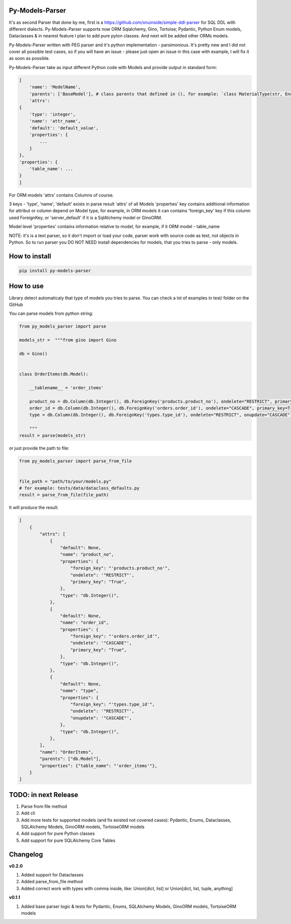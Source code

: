 
Py-Models-Parser
----------------


.. image:: https://img.shields.io/pypi/v/py-models-parser
   :target: https://img.shields.io/pypi/v/py-models-parser
   :alt: badge1
 
.. image:: https://img.shields.io/pypi/l/py-models-parser
   :target: https://img.shields.io/pypi/l/py-models-parser
   :alt: badge2
 
.. image:: https://img.shields.io/pypi/pyversions/py-models-parser
   :target: https://img.shields.io/pypi/pyversions/py-models-parser
   :alt: badge3
 
.. image:: https://github.com/xnuinside/py-models-parser/actions/workflows/main.yml/badge.svg
   :target: https://github.com/xnuinside/py-models-parser/actions/workflows/main.yml/badge.svg
   :alt: workflow


It's as second Parser that done by me, first is a https://github.com/xnuinside/simple-ddl-parser for SQL DDL with different dialects.
Py-Models-Parser supports now ORM Sqlalchemy, Gino, Tortoise; Pydantic, Python Enum models, Dataclasses & in nearest feature I plan to add pure pyton classes. And next will be added other ORMs models.

Py-Models-Parser written with PEG parser and it's python implementation - parsimonious. It's pretty new and I did not cover all possible test cases, so if you will have an issue  - please just open an issue in this case with example, I will fix it as soon as possible.

Py-Models-Parser take as input different Python code with Models and provide output in standard form:

.. code-block:: python


       [
           'name': 'ModelName',
           'parents': ['BaseModel'], # class parents that defined in (), for example: `class MaterialType(str, Enum):` parents - str, Enum
           'attrs':
       {
           'type': 'integer',
           'name': 'attr_name',
           'default': 'default_value',
           'properties': {
               ...
           }
       },
       'properties': {
           'table_name': ...
       }
       ]

For ORM models 'attrs' contains Columns of course.

3 keys - 'type', 'name', 'default' exists in parse result 'attrs' of all Models
'properties' key contains additional information for attribut or column depend on Model type, for example, in ORM models it can contains 'foreign_key' key if this column used ForeignKey, or 'server_default' if it is a SqlAlchemy model or GinoORM.

Model level 'properties' contains information relative to model, for example, if it ORM model - table_name

NOTE: it's is a text parser, so it don't import or load your code, parser work with source code as text, not objects in Python. So to run parser you DO NOT NEED install dependencies for models, that you tries to parse - only models.

How to install
--------------

.. code-block:: bash


       pip install py-models-parser

How to use
----------

Library detect automaticaly that type of models you tries to parse. You can check a lot of examples in test/ folder on the GitHub

You can parse models from python string:

.. code-block:: python


   from py_models_parser import parse

   models_str =  """from gino import Gino

   db = Gino()


   class OrderItems(db.Model):

       __tablename__ = 'order_items'

       product_no = db.Column(db.Integer(), db.ForeignKey('products.product_no'), ondelete="RESTRICT", primary_key=True)
       order_id = db.Column(db.Integer(), db.ForeignKey('orders.order_id'), ondelete="CASCADE", primary_key=True)
       type = db.Column(db.Integer(), db.ForeignKey('types.type_id'), ondelete="RESTRICT", onupdate="CASCADE")

       """
   result = parse(models_str)

or just provide the path to file:

.. code-block:: python


       from py_models_parser import parse_from_file


       file_path = "path/to/your/models.py"
       # for example: tests/data/dataclass_defaults.py
       result = parse_from_file(file_path)

It will produce the result:

.. code-block:: python


       [
           {
               "attrs": [
                   {
                       "default": None,
                       "name": "product_no",
                       "properties": {
                           "foreign_key": "'products.product_no'",
                           "ondelete": '"RESTRICT"',
                           "primary_key": "True",
                       },
                       "type": "db.Integer()",
                   },
                   {
                       "default": None,
                       "name": "order_id",
                       "properties": {
                           "foreign_key": "'orders.order_id'",
                           "ondelete": '"CASCADE"',
                           "primary_key": "True",
                       },
                       "type": "db.Integer()",
                   },
                   {
                       "default": None,
                       "name": "type",
                       "properties": {
                           "foreign_key": "'types.type_id'",
                           "ondelete": '"RESTRICT"',
                           "onupdate": '"CASCADE"',
                       },
                       "type": "db.Integer()",
                   },
               ],
               "name": "OrderItems",
               "parents": ["db.Model"],
               "properties": {"table_name": "'order_items'"},
           }
       ]

TODO: in next Release
---------------------


#. Parse from file method
#. Add cli
#. Add more tests for supported models (and fix existed not covered cases): Pydantic, Enums, Dataclasses, SQLAlchemy Models, GinoORM models, TortoiseORM models
#. Add support for pure Python classes
#. Add support for pure SQLAlchemy Core Tables

Changelog
---------

**v0.2.0**


#. Added support for Dataclasses
#. Added parse_from_file method
#. Added correct work with types with comma inside, like: Union[dict, list] or Union[dict, list, tuple, anything] 

**v0.1.1**


#. Added base parser logic & tests for Pydantic, Enums, SQLAlchemy Models, GinoORM models, TortoiseORM models 
